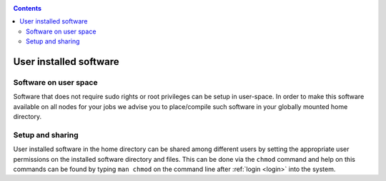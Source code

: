 .. _user-software:

.. contents::
    :depth: 2

***********************
User installed software
***********************

.. _userspace-sw:

======================
Software on user space
======================

Software that does not require sudo rights or root privileges can be setup in
user-space. In order to make this software available on all nodes for your jobs
we advise you to place/compile such software in your globally mounted home
directory.

.. _user-sw-setup-sharing:

=================
Setup and sharing
=================

User installed software in the home directory can be shared among different
users by setting the appropriate user permissions on the installed software
directory and files. This can be done via the ``chmod`` command and help on this
commands can be found by typing ``man chmod`` on the command line after
:ref:`login <login>` into the system.
